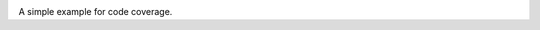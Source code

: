 
.. image:: https://codecov.io/gh/EserFromCambridge/TestForCodeCov/branch/master/graph/badge.svg
  :target: https://codecov.io/gh/EserFromCambridge/TestForCodeCov

A simple example for code coverage.
